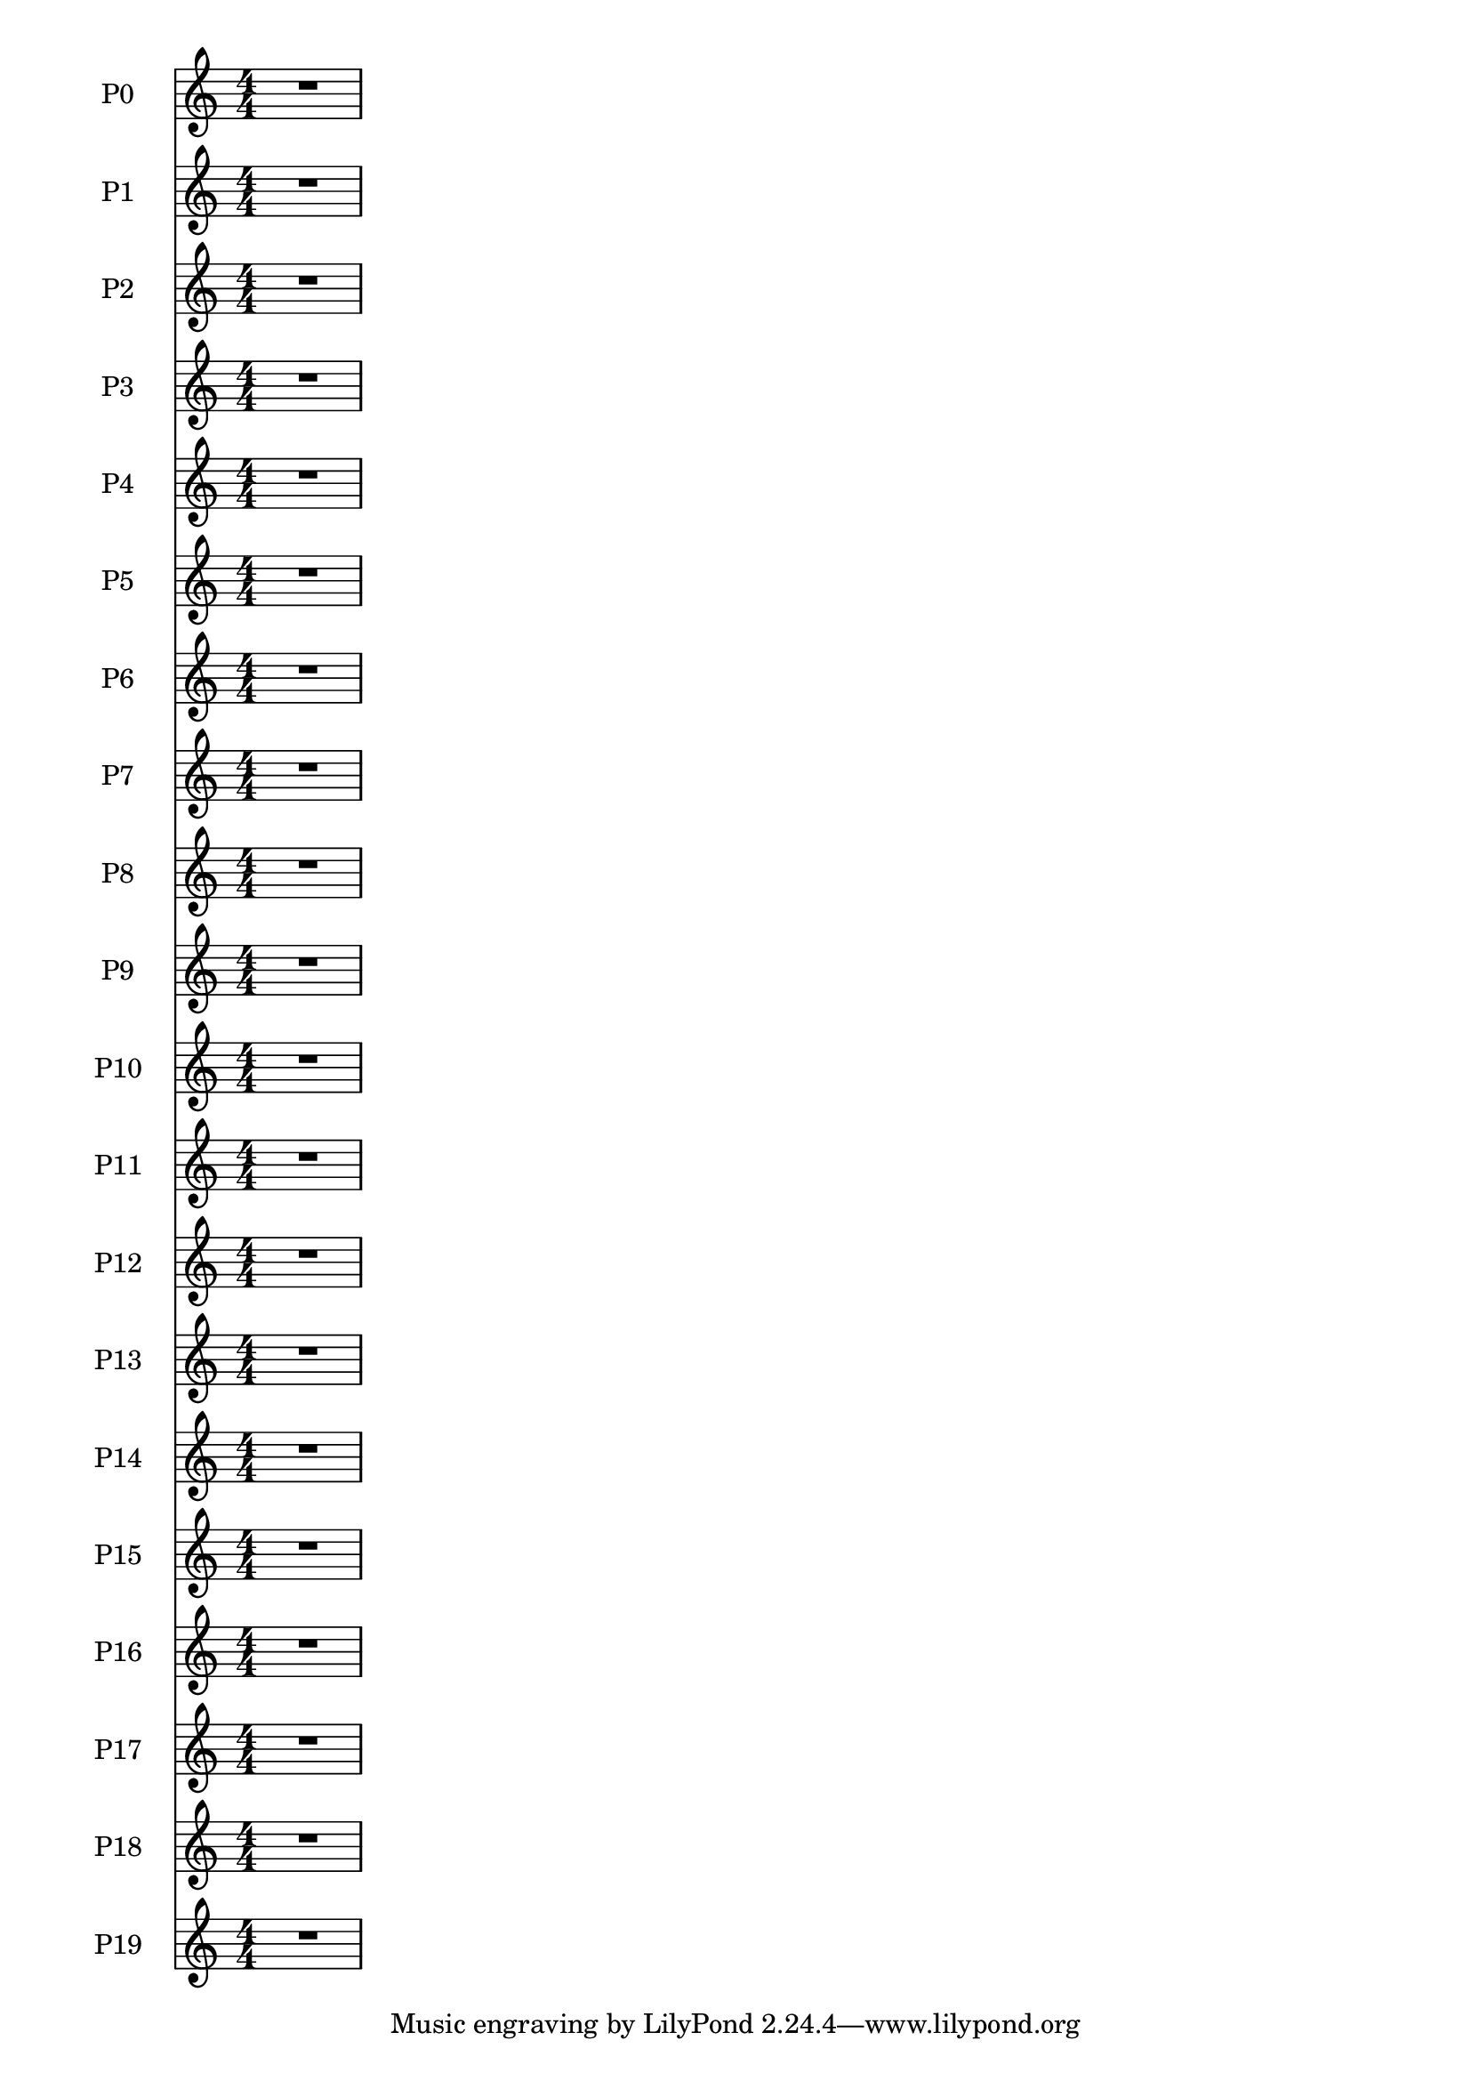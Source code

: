 
\version "2.12.3"
% automatically converted from /main/src/gub/target/linux-x86/src/lilypond-git.sv.gnu.org--lilypond.git-stable-2.12/input/regression/musicxml/41b-MultiParts-MoreThan10.xml

\header {
    texidoc = "A piece with 
                            20 parts to check whether an application supports
			    that many parts and whether they are 
                            correctly sorted."
    }

\layout {
    \context { \Score
        skipBars = ##t
        autoBeaming = ##f
        }
    }
PartPZeroVoiceOne =  \relative c' {
    \clef "treble" \numericTimeSignature\time 4/4 R1 }

PartPOneVoiceOne =  \relative c' {
    \clef "treble" \numericTimeSignature\time 4/4 R1 }

PartPTwoVoiceOne =  \relative c' {
    \clef "treble" \numericTimeSignature\time 4/4 R1 }

PartPThreeVoiceOne =  \relative c' {
    \clef "treble" \numericTimeSignature\time 4/4 R1 }

PartPFourVoiceOne =  \relative c' {
    \clef "treble" \numericTimeSignature\time 4/4 R1 }

PartPFiveVoiceOne =  \relative c' {
    \clef "treble" \numericTimeSignature\time 4/4 R1 }

PartPSixVoiceOne =  \relative c' {
    \clef "treble" \numericTimeSignature\time 4/4 R1 }

PartPSevenVoiceOne =  \relative c' {
    \clef "treble" \numericTimeSignature\time 4/4 R1 }

PartPEightVoiceOne =  \relative c' {
    \clef "treble" \numericTimeSignature\time 4/4 R1 }

PartPNineVoiceOne =  \relative c' {
    \clef "treble" \numericTimeSignature\time 4/4 R1 }

PartPOneZeroVoiceOne =  \relative c' {
    \clef "treble" \numericTimeSignature\time 4/4 R1 }

PartPOneOneVoiceOne =  \relative c' {
    \clef "treble" \numericTimeSignature\time 4/4 R1 }

PartPOneTwoVoiceOne =  \relative c' {
    \clef "treble" \numericTimeSignature\time 4/4 R1 }

PartPOneThreeVoiceOne =  \relative c' {
    \clef "treble" \numericTimeSignature\time 4/4 R1 }

PartPOneFourVoiceOne =  \relative c' {
    \clef "treble" \numericTimeSignature\time 4/4 R1 }

PartPOneFiveVoiceOne =  \relative c' {
    \clef "treble" \numericTimeSignature\time 4/4 R1 }

PartPOneSixVoiceOne =  \relative c' {
    \clef "treble" \numericTimeSignature\time 4/4 R1 }

PartPOneSevenVoiceOne =  \relative c' {
    \clef "treble" \numericTimeSignature\time 4/4 R1 }

PartPOneEightVoiceOne =  \relative c' {
    \clef "treble" \numericTimeSignature\time 4/4 R1 }

PartPOneNineVoiceOne =  \relative c' {
    \clef "treble" \numericTimeSignature\time 4/4 R1 }


% The score definition
\score {
    <<
        \new Staff <<
            \set Staff.instrumentName = "P0"
            \context Staff << 
                \context Voice = "PartPZeroVoiceOne" { \PartPZeroVoiceOne }
                >>
            >>
        \new Staff <<
            \set Staff.instrumentName = "P1"
            \context Staff << 
                \context Voice = "PartPOneVoiceOne" { \PartPOneVoiceOne }
                >>
            >>
        \new Staff <<
            \set Staff.instrumentName = "P2"
            \context Staff << 
                \context Voice = "PartPTwoVoiceOne" { \PartPTwoVoiceOne }
                >>
            >>
        \new Staff <<
            \set Staff.instrumentName = "P3"
            \context Staff << 
                \context Voice = "PartPThreeVoiceOne" { \PartPThreeVoiceOne }
                >>
            >>
        \new Staff <<
            \set Staff.instrumentName = "P4"
            \context Staff << 
                \context Voice = "PartPFourVoiceOne" { \PartPFourVoiceOne }
                >>
            >>
        \new Staff <<
            \set Staff.instrumentName = "P5"
            \context Staff << 
                \context Voice = "PartPFiveVoiceOne" { \PartPFiveVoiceOne }
                >>
            >>
        \new Staff <<
            \set Staff.instrumentName = "P6"
            \context Staff << 
                \context Voice = "PartPSixVoiceOne" { \PartPSixVoiceOne }
                >>
            >>
        \new Staff <<
            \set Staff.instrumentName = "P7"
            \context Staff << 
                \context Voice = "PartPSevenVoiceOne" { \PartPSevenVoiceOne }
                >>
            >>
        \new Staff <<
            \set Staff.instrumentName = "P8"
            \context Staff << 
                \context Voice = "PartPEightVoiceOne" { \PartPEightVoiceOne }
                >>
            >>
        \new Staff <<
            \set Staff.instrumentName = "P9"
            \context Staff << 
                \context Voice = "PartPNineVoiceOne" { \PartPNineVoiceOne }
                >>
            >>
        \new Staff <<
            \set Staff.instrumentName = "P10"
            \context Staff << 
                \context Voice = "PartPOneZeroVoiceOne" { \PartPOneZeroVoiceOne }
                >>
            >>
        \new Staff <<
            \set Staff.instrumentName = "P11"
            \context Staff << 
                \context Voice = "PartPOneOneVoiceOne" { \PartPOneOneVoiceOne }
                >>
            >>
        \new Staff <<
            \set Staff.instrumentName = "P12"
            \context Staff << 
                \context Voice = "PartPOneTwoVoiceOne" { \PartPOneTwoVoiceOne }
                >>
            >>
        \new Staff <<
            \set Staff.instrumentName = "P13"
            \context Staff << 
                \context Voice = "PartPOneThreeVoiceOne" { \PartPOneThreeVoiceOne }
                >>
            >>
        \new Staff <<
            \set Staff.instrumentName = "P14"
            \context Staff << 
                \context Voice = "PartPOneFourVoiceOne" { \PartPOneFourVoiceOne }
                >>
            >>
        \new Staff <<
            \set Staff.instrumentName = "P15"
            \context Staff << 
                \context Voice = "PartPOneFiveVoiceOne" { \PartPOneFiveVoiceOne }
                >>
            >>
        \new Staff <<
            \set Staff.instrumentName = "P16"
            \context Staff << 
                \context Voice = "PartPOneSixVoiceOne" { \PartPOneSixVoiceOne }
                >>
            >>
        \new Staff <<
            \set Staff.instrumentName = "P17"
            \context Staff << 
                \context Voice = "PartPOneSevenVoiceOne" { \PartPOneSevenVoiceOne }
                >>
            >>
        \new Staff <<
            \set Staff.instrumentName = "P18"
            \context Staff << 
                \context Voice = "PartPOneEightVoiceOne" { \PartPOneEightVoiceOne }
                >>
            >>
        \new Staff <<
            \set Staff.instrumentName = "P19"
            \context Staff << 
                \context Voice = "PartPOneNineVoiceOne" { \PartPOneNineVoiceOne }
                >>
            >>
        
        >>
    \layout {}
    % To create MIDI output, uncomment the following line:
    %  \midi {}
    }

